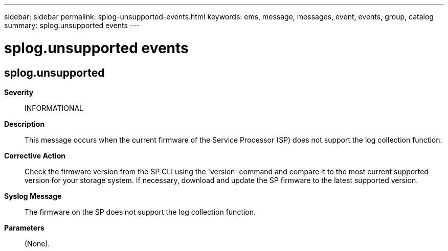 ---
sidebar: sidebar
permalink: splog-unsupported-events.html
keywords: ems, message, messages, event, events, group, catalog
summary: splog.unsupported events
---

= splog.unsupported events
:toc: macro
:toclevels: 1
:hardbreaks:
:nofooter:
:icons: font
:linkattrs:
:imagesdir: ./media/

== splog.unsupported
*Severity*::
INFORMATIONAL
*Description*::
This message occurs when the current firmware of the Service Processor (SP) does not support the log collection function.
*Corrective Action*::
Check the firmware version from the SP CLI using the 'version' command and compare it to the most current supported version for your storage system. If necessary, download and update the SP firmware to the latest supported version.
*Syslog Message*::
The firmware on the SP does not support the log collection function.
*Parameters*::
(None).
